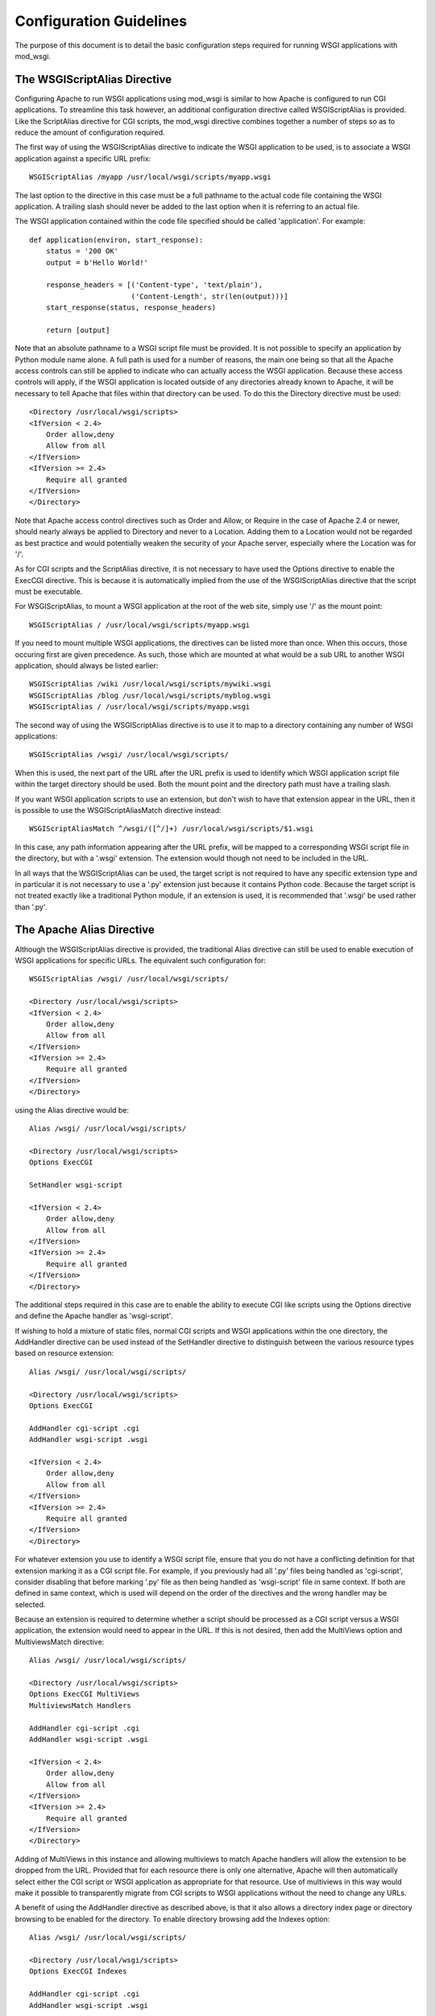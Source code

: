 ﻿========================
Configuration Guidelines
========================

The purpose of this document is to detail the basic configuration steps
required for running WSGI applications with mod_wsgi.

The WSGIScriptAlias Directive
-----------------------------

Configuring Apache to run WSGI applications using mod_wsgi is similar to
how Apache is configured to run CGI applications. To streamline this task
however, an additional configuration directive called WSGIScriptAlias is
provided. Like the ScriptAlias directive for CGI scripts, the mod_wsgi
directive combines together a number of steps so as to reduce the amount of
configuration required.

The first way of using the WSGIScriptAlias directive to indicate the WSGI
application to be used, is to associate a WSGI application against a
specific URL prefix::

    WSGIScriptAlias /myapp /usr/local/wsgi/scripts/myapp.wsgi

The last option to the directive in this case must be a full pathname to
the actual code file containing the WSGI application. A trailing slash
should never be added to the last option when it is referring to an actual
file.

The WSGI application contained within the code file specified should be
called 'application'. For example::

    def application(environ, start_response):
        status = '200 OK' 
        output = b'Hello World!'

        response_headers = [('Content-type', 'text/plain'),
                            ('Content-Length', str(len(output)))]
        start_response(status, response_headers)

        return [output]

Note that an absolute pathname to a WSGI script file must be provided. It
is not possible to specify an application by Python module name alone. A
full path is used for a number of reasons, the main one being so that all
the Apache access controls can still be applied to indicate who can
actually access the WSGI application. Because these access controls will
apply, if the WSGI application is located outside of any directories
already known to Apache, it will be necessary to tell Apache that files
within that directory can be used. To do this the Directory directive must
be used::

    <Directory /usr/local/wsgi/scripts>
    <IfVersion < 2.4>
	Order allow,deny
	Allow from all
    </IfVersion>
    <IfVersion >= 2.4>
	Require all granted
    </IfVersion>
    </Directory>

Note that Apache access control directives such as Order and Allow, or
Require in the case of Apache 2.4 or newer, should nearly always be applied
to Directory and never to a Location. Adding them to a Location would not
be regarded as best practice and would potentially weaken the security of
your Apache server, especially where the Location was for '/'.

As for CGI scripts and the ScriptAlias directive, it is not necessary to
have used the Options directive to enable the ExecCGI directive. This is
because it is automatically implied from the use of the WSGIScriptAlias
directive that the script must be executable.

For WSGIScriptAlias, to mount a WSGI application at the root of the web
site, simply use '/' as the mount point::

    WSGIScriptAlias / /usr/local/wsgi/scripts/myapp.wsgi

If you need to mount multiple WSGI applications, the directives can be
listed more than once. When this occurs, those occuring first are given
precedence. As such, those which are mounted at what would be a sub URL to
another WSGI application, should always be listed earlier::

    WSGIScriptAlias /wiki /usr/local/wsgi/scripts/mywiki.wsgi
    WSGIScriptAlias /blog /usr/local/wsgi/scripts/myblog.wsgi
    WSGIScriptAlias / /usr/local/wsgi/scripts/myapp.wsgi

The second way of using the WSGIScriptAlias directive is to use it to map
to a directory containing any number of WSGI applications::

    WSGIScriptAlias /wsgi/ /usr/local/wsgi/scripts/

When this is used, the next part of the URL after the URL prefix is used to
identify which WSGI application script file within the target directory
should be used. Both the mount point and the directory path must have a
trailing slash.

If you want WSGI application scripts to use an extension, but don't wish
to have that extension appear in the URL, then it is possible to use the
WSGIScriptAliasMatch directive instead::

    WSGIScriptAliasMatch ^/wsgi/([^/]+) /usr/local/wsgi/scripts/$1.wsgi

In this case, any path information appearing after the URL prefix, will be
mapped to a corresponding WSGI script file in the directory, but with a
'.wsgi' extension. The extension would though not need to be included in
the URL.

In all ways that the WSGIScriptAlias can be used, the target script is not
required to have any specific extension type and in particular it is not
necessary to use a '.py' extension just because it contains Python code.
Because the target script is not treated exactly like a traditional Python
module, if an extension is used, it is recommended that '.wsgi' be used
rather than '.py'.

The Apache Alias Directive
--------------------------

Although the WSGIScriptAlias directive is provided, the traditional Alias
directive can still be used to enable execution of WSGI applications for
specific URLs. The equivalent such configuration for::

    WSGIScriptAlias /wsgi/ /usr/local/wsgi/scripts/

    <Directory /usr/local/wsgi/scripts>
    <IfVersion < 2.4>
	Order allow,deny
	Allow from all
    </IfVersion>
    <IfVersion >= 2.4>
	Require all granted
    </IfVersion>
    </Directory>

using the Alias directive would be::

    Alias /wsgi/ /usr/local/wsgi/scripts/

    <Directory /usr/local/wsgi/scripts>
    Options ExecCGI

    SetHandler wsgi-script

    <IfVersion < 2.4>
	Order allow,deny
	Allow from all
    </IfVersion>
    <IfVersion >= 2.4>
	Require all granted
    </IfVersion>
    </Directory>

The additional steps required in this case are to enable the ability to
execute CGI like scripts using the Options directive and define the Apache
handler as 'wsgi-script'.

If wishing to hold a mixture of static files, normal CGI scripts and WSGI
applications within the one directory, the AddHandler directive can be
used instead of the SetHandler directive to distinguish between the various
resource types based on resource extension::

    Alias /wsgi/ /usr/local/wsgi/scripts/

    <Directory /usr/local/wsgi/scripts>
    Options ExecCGI

    AddHandler cgi-script .cgi
    AddHandler wsgi-script .wsgi

    <IfVersion < 2.4>
	Order allow,deny
	Allow from all
    </IfVersion>
    <IfVersion >= 2.4>
	Require all granted
    </IfVersion>
    </Directory>

For whatever extension you use to identify a WSGI script file, ensure that
you do not have a conflicting definition for that extension marking it as a
CGI script file. For example, if you previously had all '.py' files being
handled as 'cgi-script', consider disabling that before marking '.py' file
as then being handled as 'wsgi-script' file in same context. If both are
defined in same context, which is used will depend on the order of the
directives and the wrong handler may be selected.

Because an extension is required to determine whether a script should be
processed as a CGI script versus a WSGI application, the extension would
need to appear in the URL. If this is not desired, then add the MultiViews
option and MultiviewsMatch directive::

    Alias /wsgi/ /usr/local/wsgi/scripts/

    <Directory /usr/local/wsgi/scripts>
    Options ExecCGI MultiViews
    MultiviewsMatch Handlers

    AddHandler cgi-script .cgi
    AddHandler wsgi-script .wsgi

    <IfVersion < 2.4>
	Order allow,deny
	Allow from all
    </IfVersion>
    <IfVersion >= 2.4>
	Require all granted
    </IfVersion>
    </Directory>

Adding of MultiViews in this instance and allowing multiviews to match
Apache handlers will allow the extension to be dropped from the URL.
Provided that for each resource there is only one alternative, Apache will
then automatically select either the CGI script or WSGI application as
appropriate for that resource. Use of multiviews in this way would make it
possible to transparently migrate from CGI scripts to WSGI applications
without the need to change any URLs.

A benefit of using the AddHandler directive as described above, is that it
also allows a directory index page or directory browsing to be enabled for
the directory. To enable directory browsing add the Indexes option::

    Alias /wsgi/ /usr/local/wsgi/scripts/

    <Directory /usr/local/wsgi/scripts>
    Options ExecCGI Indexes

    AddHandler cgi-script .cgi
    AddHandler wsgi-script .wsgi

    <IfVersion < 2.4>
	Order allow,deny
	Allow from all
    </IfVersion>
    <IfVersion >= 2.4>
	Require all granted
    </IfVersion>
    </Directory>

If a directory index page is enabled, it may refer to either a static file,
CGI or WSGI application. The DirectoryIndex directive should be used to
designate what should be used for the index page::

    Alias /wsgi/ /usr/local/wsgi/scripts/

    <Directory /usr/local/wsgi/scripts>
    Options ExecCGI Indexes

    DirectoryIndex index.html index.wsgi index.cgi

    AddHandler cgi-script .cgi
    AddHandler wsgi-script .wsgi

    <IfVersion < 2.4>
	Order allow,deny
	Allow from all
    </IfVersion>
    <IfVersion >= 2.4>
	Require all granted
    </IfVersion>
    </Directory>

Using AddHandler or SetHandler to configure a WSGI application can also
be done from within the '.htaccess' file located within the directory which
a URL maps to. This will however only be possible where the directory has
been enabled to allow these directives to be used. This would be done using
the AllowOverride directive and enabling FileInfo for that directory.
It would also be necessary to allow the execution of scripts using the
Options directive by listing ExecCGI::

    Alias /site/ /usr/local/wsgi/site/

    <Directory /usr/local/wsgi/site>
    AllowOverride FileInfo
    Options ExecCGI MultiViews Indexes
    MultiviewsMatch Handlers

    <IfVersion < 2.4>
	Order allow,deny
	Allow from all
    </IfVersion>
    <IfVersion >= 2.4>
	Require all granted
    </IfVersion>
    </Directory>

This done, the '.htaccess' file could then contain::

    DirectoryIndex index.html index.wsgi index.cgi

    AddHandler cgi-script .cgi
    AddHandler wsgi-script .wsgi

Note that the DirectoryIndex directive can only be used to designate a
simple WSGI application which returns a single page for when the URL maps
to the actual directory. Because the DirectoryIndex directive is not
applied when the URL has additional path information beyond the leading
portion of the URL which mapped to the directory, it cannot be used as a
means of making a complex WSGI application responding to numerous URLs
appear at the root of a server.

When using the AddHandler directive, with WSGI applications identified by
the extension of the script file, the only way to make the WSGI application
appear as the root of the server is to perform on the fly rewriting of the
URL internal to Apache using mod_rewrite. The required rules for
mod_rewrite to ensure that a WSGI application, implemented by the script
file 'site.wsgi' in the root directory of the virtual host, appears as being
mounted on the root of the virtual host would be::

    RewriteEngine On
    RewriteCond %{REQUEST_FILENAME} !-f
    RewriteRule ^(.*)$ /site.wsgi/$1 [QSA,PT,L]

Do note however that when the WSGI application is executed for a request
the 'SCRIPT_NAME' variable indicating what the mount point of the application
was will be '/site.wsgi'. This will mean that when a WSGI application
constructs an absolute URL based on 'SCRIPT_NAME', it will include
'site.wsgi' in the URL rather than it being hidden. As this would probably
be undesirable, many web frameworks provide an option to override what the
value for the mount point is. If such a configuration option isn't
available, it is just as easy to adjust the value of 'SCRIPT_NAME' in the
'site.wsgi' script file itself::

    def _application(environ, start_response):
        # The original application.
        ...

    import posixpath

    def application(environ, start_response):
        # Wrapper to set SCRIPT_NAME to actual mount point.
        environ['SCRIPT_NAME'] = posixpath.dirname(environ['SCRIPT_NAME'])
        if environ['SCRIPT_NAME'] == '/':
            environ['SCRIPT_NAME'] = ''
        return _application(environ, start_response)

This wrapper will ensure that 'site.wsgi' never appears in the URL as long
as it wasn't included in the first place and that access was always via the
root of the web site instead.

Application Configuration
-------------------------

If it is necessary or desired to be able to pass configuration information
through to a WSGI application from the Apache configuration file, then the
SetEnv directive can be used::

    WSGIScriptAlias / /usr/local/wsgi/scripts/demo.wsgi

    SetEnv demo.templates /usr/local/wsgi/templates
    SetEnv demo.mailhost mailhost
    SetEnv demo.debugging 0

Any such variables added using the SetEnv directive will be automatically
added to the WSGI environment passed to the application when executed.

Note that the WSGI environment is passed upon each request to the
application in the 'environ' argument of the application object. This
environment is totally unrelated to the process environment which is
kept in 'os.environ'. The SetEnv directive has no effect on 'os.environ'
and there is no way through Apache configuration directives to affect
what is in the process environment.

If needing to dynamically set variables based on some aspects of the
request itself, the RewriteRule directive may also be useful in some cases
as an avenue to set application configuration variables.

For example, to enable additional debug only when the client is connecting
from the localhost, the following might be used::

    SetEnv demo.debugging 0

    RewriteEngine On
    RewriteCond %{REMOTE_ADDR} ^127.0.0.1$
    RewriteRule . - [E=demo.debugging:1]

More elaborate schemes involving RewriteMap could also be employed.

Where SetEnv and RewriteRule are insufficient, then any further
application configuration should be injected into an application using a
WSGI application wrapper within the WSGI application script file::

    def _application(environ, start_response):
        ...

    def application(environ, start_response):
        if environ['REMOTE_ADDR'] in ['127.0.0.1']:
            environ['demo.debugging'] = '1'
        return _application(environ, start_response)

User Authentication
-------------------

As is the case when using CGI scripts with Apache, authorisation headers
are not passed through to WSGI applications. This is the case, as doing so
could leak information about passwords through to a WSGI application which
should not be able to see them when Apache is performing authorisation.

Unlike CGI scripts however, when using mod_wsgi, the WSGIPassAuthorization
directive can be used to control whether HTTP authorisation headers are
passed through to a WSGI application in the ``HTTP_AUTHORIZATION``
variable of the WSGI application environment when the equivalent HTTP
request headers are present. This option would need to be set to ``On``
if the WSGI application was to handle authorisation rather than Apache
doing it::

    WSGIPassAuthorization On

If Apache is performing authorisation and not the WSGI application, a WSGI
application can still find out what type of authorisation scheme was used
by checking the variable ``AUTH_TYPE`` of the WSGI application
environment. The login name of the authorised user can be determined by
checking the variable ``REMOTE_USER``.

Hosting Of Static Files
-----------------------

When the WSGIScriptAlias directive is used to mount an application at the
root of the web server for a host, all requests for that host will be
processed by the WSGI application. If is desired for performance reasons
to still use Apache to host static files associated with the application,
then the Alias directive can be used to designate the files and directories
which should be served in this way::

    Alias /robots.txt /usr/local/wsgi/static/robots.txt
    Alias /favicon.ico /usr/local/wsgi/static/favicon.ico

    AliasMatch /([^/]*\.css) /usr/local/wsgi/static/styles/$1

    Alias /media/ /usr/local/wsgi/static/media/

    <Directory /usr/local/wsgi/static>
    <IfVersion < 2.4>
	Order allow,deny
	Allow from all
    </IfVersion>
    <IfVersion >= 2.4>
	Require all granted
    </IfVersion>
    </Directory>

    WSGIScriptAlias / /usr/local/wsgi/scripts/myapp.wsgi

    <Directory /usr/local/wsgi/scripts>
    <IfVersion < 2.4>
	Order allow,deny
	Allow from all
    </IfVersion>
    <IfVersion >= 2.4>
	Require all granted
    </IfVersion>
    </Directory>

When listing the directives, list those for more specific URLs first. In
practice this shouldn't actually be required as the Alias directive should
take precedence over WSGIScriptAlias, but good practice all the same.

Do note though that if using Apache 1.3, the Alias directive will only take
precedence over WSGIScriptAlias if the mod_wsgi module is loaded prior to
the mod_alias module. To ensure this, the LoadModule/AddModule directives
are used.

Note that there is never a need to use SetHandler to reset the Apache
content handler back to 'None' for URLs mapped to static files. That this
is a requirement for mod_python is a short coming in mod_python, do not do
the same thing for mod_wsgi.

Limiting Request Content
------------------------

By default Apache does not limit the amount of data that may be pushed to
the server via a HTTP request such as a POST. That this is the case means
that malicious users could attempt to overload a server by attempting to
upload excessively large amounts of data.

If a WSGI application is not designed properly and doesn't limit this
itself in some way, and attempts to load the whole request content into
memory, it could cause an application to exhaust available memory.

If it is unknown if a WSGI application properly protects itself against
such attempts to upload excessively large amounts of data, then the Apache
LimitRequestBody directive can be used::

    LimitRequestBody 1048576

The argument to the LimitRequestBody should be the maxumum number of bytes
that should be allowed in the content of a request.

When this directive is used, mod_wsgi will perform the check prior to
actually passing a request off to a WSGI application. When the limit is
exceeded mod_wsgi will immediately return the HTTP 413 error response
without even invoking the WSGI application to handle the request. Any
request content will not be read as the client connection will then be
closed.

Note that the HTTP 413 error response page will be that defined by Apache,
or as specified by the Apache ErrorDocument directive for that error type.

Defining Application Groups
---------------------------

By default each WSGI application is placed into its own distinct
application group. This means that each application will be given its own
distinct Python sub interpreter to run code within. Although this means
that applications will be isolated and cannot in general interfere with the
Python code components of each other, each will load its own copy of all
Python modules it requires into memory. If you have many applications and
they use a lot of different Python modules this can result in large process
sizes.

To avoid large process sizes, if you know that applications within a 
directory can safely coexist and run together within the same Python sub
interpreter, you can specify that all applications within a certain context
should be placed in the same application group. This is indicated by using
the WSGIApplicationGroup directive::

    <Directory /usr/local/wsgi/scripts>
    WSGIApplicationGroup admin-scripts

    <IfVersion < 2.4>
	Order allow,deny
	Allow from all
    </IfVersion>
    <IfVersion >= 2.4>
	Require all granted
    </IfVersion>
    </Directory>

The argument to the WSGIApplicationGroup directive can in general be any
unique name of your choosing, although there are also a number of special
values which you can use as well. For further information about these
special values see the more detailed documentation on the
:doc:`../configuration-directives/WSGIApplicationGroup` directive. Two of the
special values worth highlighting are:

**%{GLOBAL}**

    The application group name will be set to the empty string.

    Any WSGI applications in the global application group will always be
    executed within the context of the first interpreter created by Python
    when it is initialised. Forcing a WSGI application to run within the
    first interpreter can be necessary when a third party C extension
    module for Python has used the simplified threading API for
    manipulation of the Python GIL and thus will not run correctly within
    any additional sub interpreters created by Python.

**%{ENV:variable}**

    The application group name will be set to the value of the named
    environment variable. The environment variable is looked-up via the
    internal Apache notes and subprocess environment data structures and
    (if not found there) via getenv() from the Apache server process.

In an Apache configuration file, environment variables accessible
using the ``%{ENV}`` variable reference can be setup by using directives
such as SetEnv and RewriteRule.

For example, to group all WSGI scripts for a specific user when using
mod_userdir within the same application group, the following could be used::

    RewriteEngine On
    RewriteCond %{REQUEST_URI} ^/~([^/]+)
    RewriteRule . - [E=APPLICATION_GROUP:~%1]

    <Directory /home/*/public_html/wsgi-scripts/>
    Options ExecCGI
    SetHandler wsgi-script
    WSGIApplicationGroup %{ENV:APPLICATION_GROUP}
    </Directory>

Defining Process Groups
-----------------------

By default all WSGI applications will run in what is called 'embedded'
mode. That is, the applications are run within Python sub interpreters
hosted within the Apache child processes. Although this results in the best
performance possible, there are a few down sides.

First off, embedded mode is not recommended where you are not adept at
tuning Apache. This is because the default MPM settings are never usually
suitable for Python web applications, instead being biased towards static
file serving and PHP applications. If you run embedded mode without tuning
the MPM settings, you can experience problems with memory usage, due to
default number of processes being too many, and can also experience load
spikes, due to how Apache performs lazy creation of processes to meet
demand.

Secondly, embedded mode would not be suitable for shared web hosting
environments as all applications run as the same user and through various
means could interfere with each other.

Running multiple Python applications within the same process, even if
separated into distinct sub interpreters also presents other challenges and
problems. These include problems with Python extension modules not being
implemented correctly such that they work from a secondary sub interpreter,
or when used from multiple sub interpreters at the same time.

Where multiple applications, potentially owned by different users, need to
be run, 'daemon' mode of mod_wsgi should instead be used. Using daemon
mode, each application can be delegated to its own dedicated daemon process
running just the WSGI application, with the Apache child processes merely
acting as proxies for delivering the requests to the application. Any
static files associated with the application would still be served up by
the Apache child processes to ensure best performance possible.

To denote that a daemon process should be created the WSGIDaemonProcess
directive is used. The WSGIProcessGroup directive is then used to delegate
specific WSGI applications to execute within that daemon process::

    WSGIDaemonProcess www.site.com threads=15 maximum-requests=10000

    Alias /favicon.ico /usr/local/wsgi/static/favicon.ico

    AliasMatch /([^/]*\.css) /usr/local/wsgi/static/styles/$1

    Alias /media/ /usr/local/wsgi/static/media/

    <Directory /usr/local/wsgi/static>
    <IfVersion < 2.4>
	Order allow,deny
	Allow from all
    </IfVersion>
    <IfVersion >= 2.4>
	Require all granted
    </IfVersion>
    </Directory>

    WSGIScriptAlias / /usr/local/wsgi/scripts/myapp.wsgi
    WSGIProcessGroup www.site.com

    <Directory /usr/local/wsgi/scripts>

    <IfVersion < 2.4>
	Order allow,deny
	Allow from all
    </IfVersion>
    <IfVersion >= 2.4>
	Require all granted
    </IfVersion>
    </Directory>

Where Apache has been started as the ``root`` user, the daemon processes
can optionally be run as a user different to that which the Apache child
processes would normally be run as. The number of daemon processes making
up the process group and whether they are single or multithreaded can also
be controlled.

A further option which should be considered is that which dictates the
maximum number of requests that a daemon process should be allowed to
accept before the daemon process is shutdown and restarted. This should be
used where there are problems with increasing memory use due to problems
with the application itself or a third party extension module.

As a general recommendation it would probably be a good idea to use the
maximum requests option when running large installations of packages such
as Trac and MoinMoin. Any large web site based on frameworks such as
Django, TurboGears and Pylons or applications which use a database backend
may also benefit.

If an application does not shutdown cleanly when the maximum number of
requests has been reached, it will be killed off after the shutdown timeout
has expired. If this occurs on a regular basis you should run with more
than a single daemon process in the process group such that the other
process can still accept requests while the first is being restarted.

If the maximum requests option is not specified, then the daemon process
will never expire and will only be restarted if Apache is restarted or the
user explicitly signals it to restart.

For further information about the options that can be supplied to the
WSGIDaemonProcess directive see the more detailed documentation for
:doc:`../configuration-directives/WSGIDaemonProcess`. A few of the options
which can be supplied to the WSGIDaemonProcess directive worth highlighting
are:

**user=name | user=#uid**

    Defines the UNIX user _name_ or numeric user _uid_ of the user that
    the daemon processes should be run as. If this option is not supplied
    the daemon processes will be run as the same user that Apache would
    run child processes and as defined by the User directive.

    Note that this option is ignored if Apache wasn't started as the root
    user, in which case no matter what the settings, the daemon processes
    will be run as the user that Apache was started as.

**group=name | group=#gid**

    Defines the UNIX group _name_ or numeric group _gid_ of the primary
    group that the daemon processes should be run as. If this option is not
    supplied the daemon processes will be run as the same group that Apache
    would run child processes and as defined by the Group directive.

    Note that this option is ignored if Apache wasn't started as the root
    user, in which case no matter what the settings, the daemon processes
    will be run as the group that Apache was started as.

**processes=num**

    Defines the number of daemon processes that should be started in this
    process group. If not defined then only one process will be run in this
    process group.

    Note that if this option is defined as 'processes=1', then the WSGI
    environment attribute called 'wsgi.multiprocess' will be set to be True
    whereas not providing the option at all will result in the attribute
    being set to be False. This distinction is to allow for where some form
    of mapping mechanism might be used to distribute requests across
    multiple process groups and thus in effect it is still a multiprocess
    application. If you need to ensure that 'wsgi.multiprocess' is False so
    that interactive debuggers will work, simply do not specify the
    'processes' option and allow the default single daemon process to be
    created in the process group.

**threads=num**

    Defines the number of threads to be created to handle requests in each
    daemon process within the process group.

    If this option is not defined then the default will be to create 15
    threads in each daemon process within the process group.

**maximum-requests=nnn**

    Defines a limit on the number of requests a daemon process should
    process before it is shutdown and restarted. Setting this to a non zero
    value has the benefit of limiting the amount of memory that a process
    can consume by (accidental) memory leakage.

    If this option is not defined, or is defined to be 0, then the daemon
    process will be persistent and will continue to service requests until
    Apache itself is restarted or shutdown.

Note that the name of the daemon process group must be unique for the whole
server. That is, it is not possible to use the same daemon process group
name in different virtual hosts.

If the WSGIDaemonProcess directive is specified outside of all virtual
host containers, any WSGI application can be delegated to be run within
that daemon process group. If the WSGIDaemonProcess directive is specified
within a virtual host container, only WSGI applications associated with
virtual hosts with the same server name as that virtual host can be
delegated to that set of daemon processes.

When WSGIDaemonProcess is associated with a virtual host, the error log
associated with that virtual host will be used for all Apache error log
output from mod_wsgi rather than it appear in the main Apache error log.

For example, if a server is hosting two virtual hosts and it is desired
that the WSGI applications related to each virtual host run in distinct
processes of their own and as a user which is the owner of that virtual
host, the following could be used::

    <VirtualHost *:80>
    ServerName www.site1.com
    CustomLog logs/www.site1.com-access_log common
    ErrorLog logs/ww.site1.com-error_log

    WSGIDaemonProcess www.site1.com user=joe group=joe processes=2 threads=25
    WSGIProcessGroup www.site1.com

    ...
    </VirtualHost>

    <VirtualHost *:80>
    ServerName www.site2.com
    CustomLog logs/www.site2.com-access_log common
    ErrorLog logs/www.site2.com-error_log

    WSGIDaemonProcess www.site2.com user=bob group=bob processes=2 threads=25
    WSGIProcessGroup www.site2.com

    ...
    </VirtualHost>

When using the WSGIProcessGroup directive, the argument to the directive
can be either one of two special expanding variables or the actual name of
a group of daemon processes setup using the WSGIDaemonProcess directive.
The meaning of the special variables are:

**%{GLOBAL}**

    The process group name will be set to the empty string.
    Any WSGI applications in the global process group will always be
    executed within the context of the standard Apache child processes.
    Such WSGI applications will incur the least runtime overhead, however,
    they will share the same process space with other Apache modules such
    as PHP, as well as the process being used to serve up static file
    content. Running WSGI applications within the standard Apache child
    processes will also mean the application will run as the user that
    Apache would normally run as.

**%{ENV:variable}**

    The process group name will be set to the value of the named
    environment variable. The environment variable is looked-up via the
    internal Apache notes and subprocess environment data structures and
    (if not found there) via getenv() from the Apache server process.
    The result must identify a named process group setup using the
    WSGIDaemonProcess directive.

In an Apache configuration file, environment variables accessible using
the `%{ENV}` variable reference can be setup by using directives such as
SetEnv and RewriteRule.

For example, to select which process group a specific WSGI application
should execute within based on entries in a database file, the following
could be used::

    RewriteEngine On
    RewriteMap wsgiprocmap dbm:/etc/httpd/wsgiprocmap.dbm
    RewriteRule . - [E=PROCESS_GROUP:${wsgiprocmap:%{REQUEST_URI}}]

    WSGIProcessGroup %{ENV:PROCESS_GROUP}

Note that the WSGIDaemonProcess directive and corresponding features are
not available on Windows or when running Apache 1.3.

